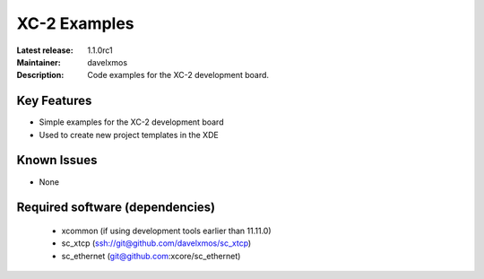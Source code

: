 XC-2 Examples
.............

:Latest release: 1.1.0rc1
:Maintainer: davelxmos
:Description: Code examples for the XC-2 development board.


Key Features
============

* Simple examples for the XC-2 development board
* Used to create new project templates in the XDE

Known Issues
============

* None

Required software (dependencies)
================================

  * xcommon (if using development tools earlier than 11.11.0)
  * sc_xtcp (ssh://git@github.com/davelxmos/sc_xtcp)
  * sc_ethernet (git@github.com:xcore/sc_ethernet)

